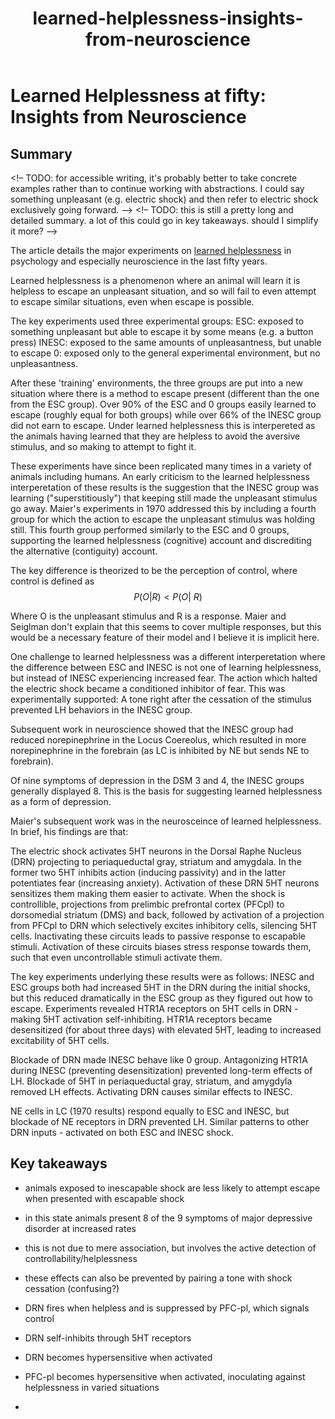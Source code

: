 :PROPERTIES:
:ID:       0ca51e9e-2729-4ee7-8488-9dd89ff2d651
:END:
#+title: learned-helplessness-insights-from-neuroscience

* Learned Helplessness at fifty: Insights from Neuroscience

** Summary


<!-- TODO: for accessible writing, it's probably better to take concrete examples rather than to continue working with abstractions. I could say something unpleasant (e.g. electric shock) and then refer to electric shock exclusively going forward. -->
<!-- TODO: this is still a pretty long and detailed summary. a lot of this could go in key takeaways. should I simplify it more? -->

The article details the major experiments on [[id:277b1451-9929-43bf-a225-9a2570b7aadf][learned helplessness]] in psychology and especially neuroscience in the last fifty years.

Learned helplessness is a phenomenon where an animal will learn it is helpless to escape an unpleasant situation, and so will fail to even attempt to escape similar situations, even when escape is possible.

The key experiments used three experimental groups:
ESC: exposed to something unpleasant but able to escape it by some means (e.g. a button press)
INESC: exposed to the same amounts of unpleasantness, but unable to escape
0: exposed only to the general experimental environment, but no unpleasantness.

After these 'training' environments, the three groups are put into a new situation where there is a method to escape present (different than the one from the ESC group). Over 90% of the ESC and 0 groups easily learned to escape (roughly equal for both groups) while over 66% of the INESC group did not earn to escape. Under learned helplessness this is interpereted as the animals having learned that they are helpless to avoid the aversive stimulus, and so making to attempt to fight it.

These experiments have since been replicated many times in a variety of animals including humans. 
An early criticism to the learned helplessness interperetation of these results is the suggestion that the INESC group was learning ("superstitiously") that keeping still made the unpleasant stimulus go away.
Maier's experiments in 1970 addressed this by including a fourth group for which the action to escape the unpleasant stimulus was holding still.
This fourth group performed similarly to the ESC and 0 groups, supporting the learned helplessness (cognitive) account and discrediting the alternative (contiguity) account.

The key difference is theorized to be the perception of control, where control is defined as 
$$P(O | R) < P(O | ~R) $$ 

Where O is the unpleasant stimulus and R is a response. Maier and Seiglman don't explain that this seems to cover multiple responses, but this would be a necessary feature of their model and I believe it is implicit here.

One challenge to learned helplessness was a different interperetation where the difference between ESC and INESC is not one of learning helplessness, but instead of INESC experiencing increased fear. The action which halted the electric shock became a conditioned inhibitor of fear. This was experimentally supported: A tone right after the cessation of the stimulus prevented LH behaviors in the INESC group.

Subsequent work in neuroscience showed that the INESC group had reduced norepinephrine in the Locus Coereolus, which resulted in more norepinephrine in the forebrain (as LC is inhibited by NE but sends NE to forebrain).

Of nine symptoms of depression in the DSM 3 and 4, the INESC groups generally displayed 8. This is the basis for suggesting learned helplessness as a form of depression.


Maier's subsequent work was in the neurosceince of learned helplessness. In brief, his findings are that:

The electric shock activates 5HT neurons in the Dorsal Raphe Nucleus (DRN) projecting to periaqueductal gray, striatum and amygdala. In the former two 5HT inhibits action (inducing passivity) and in the latter potentiates fear (increasing anxiety).
Activation of these DRN 5HT neurons sensitizes them making them easier to activate.
When the shock is controllible, projections from prelimbic prefrontal cortex (PFCpl) to dorsomedial striatum (DMS) and back, followed by activation of a projection from PFCpl to DRN which selectively excites inhibitory cells, silencing 5HT cells.
Inactivating these circuits leads to passive response to escapable stimuli.
Activation of these circuits biases stress response towards them, such that even uncontrollable stimuli activate them.

The key experiments underlying these results were as follows:
INESC and ESC groups both had increased 5HT in the DRN during the initial shocks, but this reduced dramatically in the ESC group as they figured out how to escape.
Experiments revealed HTR1A receptors on 5HT cells in DRN - making 5HT activation self-inhibiting.
HTR1A receptors became desensitized (for about three days) with elevated 5HT, leading to increased excitability of 5HT cells.

Blockade of DRN made INESC behave like 0 group.
Antagonizing HTR1A during INESC (preventing desensitization) prevented long-term effects of LH.
Blockade of 5HT in periaqueductal gray, striatum, and amygdyla removed LH effects.
Activating DRN causes similar effects to INESC.

NE cells in LC (1970 results) respond equally to ESC and INESC, but blockade of NE receptors in DRN prevented LH.
Similar patterns to other DRN inputs - activated on both ESC and INESC shock.



** Key takeaways


- animals exposed to inescapable shock are less likely to attempt escape when presented with escapable shock
- in this state animals present 8 of the 9 symptoms of major depressive disorder at increased rates
- this is not due to mere association, but involves the active detection of controllability/helplessness

- these effects can also be prevented by pairing a tone with shock cessation (confusing?)

- DRN fires when helpless and is suppressed by PFC-pl, which signals control
- DRN self-inhibits through 5HT receptors
- DRN becomes hypersensitive when activated
- PFC-pl becomes hypersensitive when activated, inoculating against helplessness in varied situations
- 


